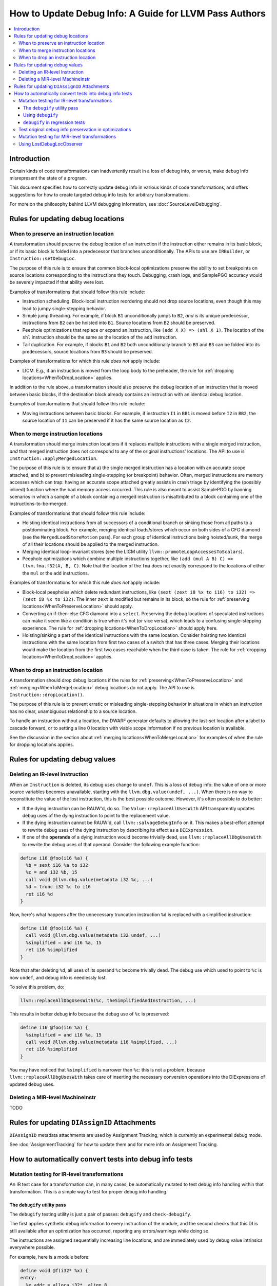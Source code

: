 =======================================================
How to Update Debug Info: A Guide for LLVM Pass Authors
=======================================================

.. contents::
   :local:

Introduction
============

Certain kinds of code transformations can inadvertently result in a loss of
debug info, or worse, make debug info misrepresent the state of a program.

This document specifies how to correctly update debug info in various kinds of
code transformations, and offers suggestions for how to create targeted debug
info tests for arbitrary transformations.

For more on the philosophy behind LLVM debugging information, see
:doc:`SourceLevelDebugging`.

Rules for updating debug locations
==================================

.. _WhenToPreserveLocation:

When to preserve an instruction location
----------------------------------------

A transformation should preserve the debug location of an instruction if the
instruction either remains in its basic block, or if its basic block is folded
into a predecessor that branches unconditionally. The APIs to use are
``IRBuilder``, or ``Instruction::setDebugLoc``.

The purpose of this rule is to ensure that common block-local optimizations
preserve the ability to set breakpoints on source locations corresponding to
the instructions they touch. Debugging, crash logs, and SamplePGO accuracy
would be severely impacted if that ability were lost.

Examples of transformations that should follow this rule include:

* Instruction scheduling. Block-local instruction reordering should not drop
  source locations, even though this may lead to jumpy single-stepping
  behavior.

* Simple jump threading. For example, if block ``B1`` unconditionally jumps to
  ``B2``, *and* is its unique predecessor, instructions from ``B2`` can be
  hoisted into ``B1``. Source locations from ``B2`` should be preserved.

* Peephole optimizations that replace or expand an instruction, like ``(add X
  X) => (shl X 1)``. The location of the ``shl`` instruction should be the same
  as the location of the ``add`` instruction.

* Tail duplication. For example, if blocks ``B1`` and ``B2`` both
  unconditionally branch to ``B3`` and ``B3`` can be folded into its
  predecessors, source locations from ``B3`` should be preserved.

Examples of transformations for which this rule *does not* apply include:

* LICM. E.g., if an instruction is moved from the loop body to the preheader,
  the rule for :ref:`dropping locations<WhenToDropLocation>` applies.

In addition to the rule above, a transformation should also preserve the debug
location of an instruction that is moved between basic blocks, if the
destination block already contains an instruction with an identical debug
location.

Examples of transformations that should follow this rule include:

* Moving instructions between basic blocks. For example, if instruction ``I1``
  in ``BB1`` is moved before ``I2`` in ``BB2``, the source location of ``I1``
  can be preserved if it has the same source location as ``I2``.

.. _WhenToMergeLocation:

When to merge instruction locations
-----------------------------------

A transformation should merge instruction locations if it replaces multiple
instructions with a single merged instruction, *and* that merged instruction
does not correspond to any of the original instructions' locations. The API to
use is ``Instruction::applyMergedLocation``.

The purpose of this rule is to ensure that a) the single merged instruction
has a location with an accurate scope attached, and b) to prevent misleading
single-stepping (or breakpoint) behavior. Often, merged instructions are memory
accesses which can trap: having an accurate scope attached greatly assists in
crash triage by identifying the (possibly inlined) function where the bad
memory access occurred. This rule is also meant to assist SamplePGO by banning
scenarios in which a sample of a block containing a merged instruction is
misattributed to a block containing one of the instructions-to-be-merged.

Examples of transformations that should follow this rule include:

* Hoisting identical instructions from all successors of a conditional branch
  or sinking those from all paths to a postdominating block. For example,
  merging identical loads/stores which occur on both sides of a CFG diamond
  (see the ``MergedLoadStoreMotion`` pass). For each group of identical
  instructions being hoisted/sunk, the merge of all their locations should be
  applied to the merged instruction.

* Merging identical loop-invariant stores (see the LICM utility
  ``llvm::promoteLoopAccessesToScalars``).

* Peephole optimizations which combine multiple instructions together, like
  ``(add (mul A B) C) => llvm.fma.f32(A, B, C)``.  Note that the location of
  the ``fma`` does not exactly correspond to the locations of either the
  ``mul`` or the ``add`` instructions.

Examples of transformations for which this rule *does not* apply include:

* Block-local peepholes which delete redundant instructions, like
  ``(sext (zext i8 %x to i16) to i32) => (zext i8 %x to i32)``. The inner
  ``zext`` is modified but remains in its block, so the rule for
  :ref:`preserving locations<WhenToPreserveLocation>` should apply.

* Converting an if-then-else CFG diamond into a ``select``. Preserving the
  debug locations of speculated instructions can make it seem like a condition
  is true when it's not (or vice versa), which leads to a confusing
  single-stepping experience. The rule for
  :ref:`dropping locations<WhenToDropLocation>` should apply here.

* Hoisting/sinking a part of the identical instructions with the same location.
  Consider hoisting two identical instructions with the same location from
  first two cases of a switch that has three cases. Merging their locations
  would make the location from the first two cases reachable when the third
  case is taken. The rule for :ref:`dropping locations<WhenToDropLocation>`
  applies.

.. _WhenToDropLocation:

When to drop an instruction location
------------------------------------

A transformation should drop debug locations if the rules for
:ref:`preserving<WhenToPreserveLocation>` and
:ref:`merging<WhenToMergeLocation>` debug locations do not apply. The API to
use is ``Instruction::dropLocation()``.

The purpose of this rule is to prevent erratic or misleading single-stepping
behavior in situations in which an instruction has no clear, unambiguous
relationship to a source location.

To handle an instruction without a location, the DWARF generator
defaults to allowing the last-set location after a label to cascade forward, or
to setting a line 0 location with viable scope information if no previous
location is available.

See the discussion in the section about
:ref:`merging locations<WhenToMergeLocation>` for examples of when the rule for
dropping locations applies.

Rules for updating debug values
===============================

Deleting an IR-level Instruction
--------------------------------

When an ``Instruction`` is deleted, its debug uses change to ``undef``. This is
a loss of debug info: the value of one or more source variables becomes
unavailable, starting with the ``llvm.dbg.value(undef, ...)``. When there is no
way to reconstitute the value of the lost instruction, this is the best
possible outcome. However, it's often possible to do better:

* If the dying instruction can be RAUW'd, do so. The
  ``Value::replaceAllUsesWith`` API transparently updates debug uses of the
  dying instruction to point to the replacement value.

* If the dying instruction cannot be RAUW'd, call ``llvm::salvageDebugInfo`` on
  it. This makes a best-effort attempt to rewrite debug uses of the dying
  instruction by describing its effect as a ``DIExpression``.

* If one of the **operands** of a dying instruction would become trivially
  dead, use ``llvm::replaceAllDbgUsesWith`` to rewrite the debug uses of that
  operand. Consider the following example function:

.. code-block:: llvm

  define i16 @foo(i16 %a) {
    %b = sext i16 %a to i32
    %c = and i32 %b, 15
    call void @llvm.dbg.value(metadata i32 %c, ...)
    %d = trunc i32 %c to i16
    ret i16 %d
  }

Now, here's what happens after the unnecessary truncation instruction ``%d`` is
replaced with a simplified instruction:

.. code-block:: llvm

  define i16 @foo(i16 %a) {
    call void @llvm.dbg.value(metadata i32 undef, ...)
    %simplified = and i16 %a, 15
    ret i16 %simplified
  }

Note that after deleting ``%d``, all uses of its operand ``%c`` become
trivially dead. The debug use which used to point to ``%c`` is now ``undef``,
and debug info is needlessly lost.

To solve this problem, do:

.. code-block:: cpp

  llvm::replaceAllDbgUsesWith(%c, theSimplifiedAndInstruction, ...)

This results in better debug info because the debug use of ``%c`` is preserved:

.. code-block:: llvm

  define i16 @foo(i16 %a) {
    %simplified = and i16 %a, 15
    call void @llvm.dbg.value(metadata i16 %simplified, ...)
    ret i16 %simplified
  }

You may have noticed that ``%simplified`` is narrower than ``%c``: this is not
a problem, because ``llvm::replaceAllDbgUsesWith`` takes care of inserting the
necessary conversion operations into the DIExpressions of updated debug uses.

Deleting a MIR-level MachineInstr
---------------------------------

TODO

Rules for updating ``DIAssignID`` Attachments
=============================================

``DIAssignID`` metadata attachments are used by Assignment Tracking, which is
currently an experimental debug mode.

See :doc:`AssignmentTracking` for how to update them and for more info on
Assignment Tracking.

How to automatically convert tests into debug info tests
========================================================

.. _IRDebugify:

Mutation testing for IR-level transformations
---------------------------------------------

An IR test case for a transformation can, in many cases, be automatically
mutated to test debug info handling within that transformation. This is a
simple way to test for proper debug info handling.

The ``debugify`` utility pass
^^^^^^^^^^^^^^^^^^^^^^^^^^^^^

The ``debugify`` testing utility is just a pair of passes: ``debugify`` and
``check-debugify``.

The first applies synthetic debug information to every instruction of the
module, and the second checks that this DI is still available after an
optimization has occurred, reporting any errors/warnings while doing so.

The instructions are assigned sequentially increasing line locations, and are
immediately used by debug value intrinsics everywhere possible.

For example, here is a module before:

.. code-block:: llvm

   define void @f(i32* %x) {
   entry:
     %x.addr = alloca i32*, align 8
     store i32* %x, i32** %x.addr, align 8
     %0 = load i32*, i32** %x.addr, align 8
     store i32 10, i32* %0, align 4
     ret void
   }

and after running ``opt -debugify``:

.. code-block:: llvm

   define void @f(i32* %x) !dbg !6 {
   entry:
     %x.addr = alloca i32*, align 8, !dbg !12
     call void @llvm.dbg.value(metadata i32** %x.addr, metadata !9, metadata !DIExpression()), !dbg !12
     store i32* %x, i32** %x.addr, align 8, !dbg !13
     %0 = load i32*, i32** %x.addr, align 8, !dbg !14
     call void @llvm.dbg.value(metadata i32* %0, metadata !11, metadata !DIExpression()), !dbg !14
     store i32 10, i32* %0, align 4, !dbg !15
     ret void, !dbg !16
   }

   !llvm.dbg.cu = !{!0}
   !llvm.debugify = !{!3, !4}
   !llvm.module.flags = !{!5}

   !0 = distinct !DICompileUnit(language: DW_LANG_C, file: !1, producer: "debugify", isOptimized: true, runtimeVersion: 0, emissionKind: FullDebug, enums: !2)
   !1 = !DIFile(filename: "debugify-sample.ll", directory: "/")
   !2 = !{}
   !3 = !{i32 5}
   !4 = !{i32 2}
   !5 = !{i32 2, !"Debug Info Version", i32 3}
   !6 = distinct !DISubprogram(name: "f", linkageName: "f", scope: null, file: !1, line: 1, type: !7, isLocal: false, isDefinition: true, scopeLine: 1, isOptimized: true, unit: !0, retainedNodes: !8)
   !7 = !DISubroutineType(types: !2)
   !8 = !{!9, !11}
   !9 = !DILocalVariable(name: "1", scope: !6, file: !1, line: 1, type: !10)
   !10 = !DIBasicType(name: "ty64", size: 64, encoding: DW_ATE_unsigned)
   !11 = !DILocalVariable(name: "2", scope: !6, file: !1, line: 3, type: !10)
   !12 = !DILocation(line: 1, column: 1, scope: !6)
   !13 = !DILocation(line: 2, column: 1, scope: !6)
   !14 = !DILocation(line: 3, column: 1, scope: !6)
   !15 = !DILocation(line: 4, column: 1, scope: !6)
   !16 = !DILocation(line: 5, column: 1, scope: !6)

Using ``debugify``
^^^^^^^^^^^^^^^^^^

A simple way to use ``debugify`` is as follows:

.. code-block:: bash

  $ opt -debugify -pass-to-test -check-debugify sample.ll

This will inject synthetic DI to ``sample.ll`` run the ``pass-to-test`` and
then check for missing DI. The ``-check-debugify`` step can of course be
omitted in favor of more customizable FileCheck directives.

Some other ways to run debugify are available:

.. code-block:: bash

   # Same as the above example.
   $ opt -enable-debugify -pass-to-test sample.ll

   # Suppresses verbose debugify output.
   $ opt -enable-debugify -debugify-quiet -pass-to-test sample.ll

   # Prepend -debugify before and append -check-debugify -strip after
   # each pass on the pipeline (similar to -verify-each).
   $ opt -debugify-each -O2 sample.ll

In order for ``check-debugify`` to work, the DI must be coming from
``debugify``. Thus, modules with existing DI will be skipped.

``debugify`` can be used to test a backend, e.g:

.. code-block:: bash

   $ opt -debugify < sample.ll | llc -o -

There is also a MIR-level debugify pass that can be run before each backend
pass, see:
:ref:`Mutation testing for MIR-level transformations<MIRDebugify>`.

``debugify`` in regression tests
^^^^^^^^^^^^^^^^^^^^^^^^^^^^^^^^

The output of the ``debugify`` pass must be stable enough to use in regression
tests. Changes to this pass are not allowed to break existing tests.

.. note::

   Regression tests must be robust. Avoid hardcoding line/variable numbers in
   check lines. In cases where this can't be avoided (say, if a test wouldn't
   be precise enough), moving the test to its own file is preferred.

.. _MIRDebugify:

Test original debug info preservation in optimizations
------------------------------------------------------

In addition to automatically generating debug info, the checks provided by
the ``debugify`` utility pass can also be used to test the preservation of
pre-existing debug info metadata. It could be run as follows:

.. code-block:: bash

  # Run the pass by checking original Debug Info preservation.
  $ opt -verify-debuginfo-preserve -pass-to-test sample.ll

  # Check the preservation of original Debug Info after each pass.
  $ opt -verify-each-debuginfo-preserve -O2 sample.ll

Limit number of observed functions to speed up the analysis:

.. code-block:: bash

  # Test up to 100 functions (per compile unit) per pass.
  $ opt -verify-each-debuginfo-preserve -O2 -debugify-func-limit=100 sample.ll

Please do note that running ``-verify-each-debuginfo-preserve`` on big projects
could be heavily time consuming. Therefore, we suggest using
``-debugify-func-limit`` with a suitable limit number to prevent extremely long
builds.

Furthermore, there is a way to export the issues that have been found into
a JSON file as follows:

.. code-block:: bash

  $ opt -verify-debuginfo-preserve -verify-di-preserve-export=sample.json -pass-to-test sample.ll

and then use the ``llvm/utils/llvm-original-di-preservation.py`` script
to generate an HTML page with the issues reported in a more human readable form
as follows:

.. code-block:: bash

  $ llvm-original-di-preservation.py sample.json sample.html

Testing of original debug info preservation can be invoked from front-end level
as follows:

.. code-block:: bash

  # Test each pass.
  $ clang -Xclang -fverify-debuginfo-preserve -g -O2 sample.c

  # Test each pass and export the issues report into the JSON file.
  $ clang -Xclang -fverify-debuginfo-preserve -Xclang -fverify-debuginfo-preserve-export=sample.json -g -O2 sample.c

Please do note that there are some known false positives, for source locations
and debug intrinsic checking, so that will be addressed as a future work.

Mutation testing for MIR-level transformations
----------------------------------------------

A variant of the ``debugify`` utility described in
:ref:`Mutation testing for IR-level transformations<IRDebugify>` can be used
for MIR-level transformations as well: much like the IR-level pass,
``mir-debugify`` inserts sequentially increasing line locations to each
``MachineInstr`` in a ``Module``. And the MIR-level ``mir-check-debugify`` is
similar to IR-level ``check-debugify`` pass.

For example, here is a snippet before:

.. code-block:: llvm

  name:            test
  body:             |
    bb.1 (%ir-block.0):
      %0:_(s32) = IMPLICIT_DEF
      %1:_(s32) = IMPLICIT_DEF
      %2:_(s32) = G_CONSTANT i32 2
      %3:_(s32) = G_ADD %0, %2
      %4:_(s32) = G_SUB %3, %1

and after running ``llc -run-pass=mir-debugify``:

.. code-block:: llvm

  name:            test
  body:             |
    bb.0 (%ir-block.0):
      %0:_(s32) = IMPLICIT_DEF debug-location !12
      DBG_VALUE %0(s32), $noreg, !9, !DIExpression(), debug-location !12
      %1:_(s32) = IMPLICIT_DEF debug-location !13
      DBG_VALUE %1(s32), $noreg, !11, !DIExpression(), debug-location !13
      %2:_(s32) = G_CONSTANT i32 2, debug-location !14
      DBG_VALUE %2(s32), $noreg, !9, !DIExpression(), debug-location !14
      %3:_(s32) = G_ADD %0, %2, debug-location !DILocation(line: 4, column: 1, scope: !6)
      DBG_VALUE %3(s32), $noreg, !9, !DIExpression(), debug-location !DILocation(line: 4, column: 1, scope: !6)
      %4:_(s32) = G_SUB %3, %1, debug-location !DILocation(line: 5, column: 1, scope: !6)
      DBG_VALUE %4(s32), $noreg, !9, !DIExpression(), debug-location !DILocation(line: 5, column: 1, scope: !6)

By default, ``mir-debugify`` inserts ``DBG_VALUE`` instructions **everywhere**
it is legal to do so.  In particular, every (non-PHI) machine instruction that
defines a register must be followed by a ``DBG_VALUE`` use of that def.  If
an instruction does not define a register, but can be followed by a debug inst,
MIRDebugify inserts a ``DBG_VALUE`` that references a constant.  Insertion of
``DBG_VALUE``'s can be disabled by setting ``-debugify-level=locations``.

To run MIRDebugify once, simply insert ``mir-debugify`` into your ``llc``
invocation, like:

.. code-block:: bash

  # Before some other pass.
  $ llc -run-pass=mir-debugify,other-pass ...

  # After some other pass.
  $ llc -run-pass=other-pass,mir-debugify ...

To run MIRDebugify before each pass in a pipeline, use
``-debugify-and-strip-all-safe``. This can be combined with ``-start-before``
and ``-start-after``. For example:

.. code-block:: bash

  $ llc -debugify-and-strip-all-safe -run-pass=... <other llc args>
  $ llc -debugify-and-strip-all-safe -O1 <other llc args>

If you want to check it after each pass in a pipeline, use
``-debugify-check-and-strip-all-safe``. This can also be combined with
``-start-before`` and ``-start-after``. For example:

.. code-block:: bash

  $ llc -debugify-check-and-strip-all-safe -run-pass=... <other llc args>
  $ llc -debugify-check-and-strip-all-safe -O1 <other llc args>

To check all debug info from a test, use ``mir-check-debugify``, like:

.. code-block:: bash

  $ llc -run-pass=mir-debugify,other-pass,mir-check-debugify

To strip out all debug info from a test, use ``mir-strip-debug``, like:

.. code-block:: bash

  $ llc -run-pass=mir-debugify,other-pass,mir-strip-debug

It can be useful to combine ``mir-debugify``, ``mir-check-debugify`` and/or
``mir-strip-debug`` to identify backend transformations which break in
the presence of debug info. For example, to run the AArch64 backend tests
with all normal passes "sandwiched" in between MIRDebugify and
MIRStripDebugify mutation passes, run:

.. code-block:: bash

  $ llvm-lit test/CodeGen/AArch64 -Dllc="llc -debugify-and-strip-all-safe"

Using LostDebugLocObserver
--------------------------

TODO
